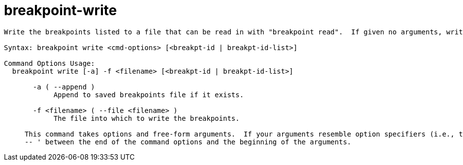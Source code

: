 = breakpoint-write

----
Write the breakpoints listed to a file that can be read in with "breakpoint read".  If given no arguments, writes all breakpoints.

Syntax: breakpoint write <cmd-options> [<breakpt-id | breakpt-id-list>]

Command Options Usage:
  breakpoint write [-a] -f <filename> [<breakpt-id | breakpt-id-list>]

       -a ( --append )
            Append to saved breakpoints file if it exists.

       -f <filename> ( --file <filename> )
            The file into which to write the breakpoints.
     
     This command takes options and free-form arguments.  If your arguments resemble option specifiers (i.e., they start with a - or --), you must use '
     -- ' between the end of the command options and the beginning of the arguments.
----